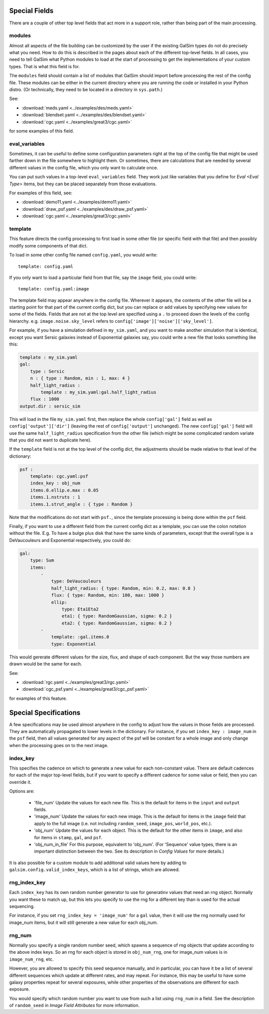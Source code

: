 Special Fields
==============

There are a couple of other top level fields that act more in a support role, rather than being
part of the main processing.

modules
-------

Almost all aspects of the file building can be customized by the user if the existing GalSim
types do not do precisely what you need.  How to do this is described in the pages about 
each of the different top-level fields.  In all cases, you need to tell GalSim what Python
modules to load at the start of processing to get the implementations of your custom types.
That is what this field is for.

The ``modules`` field should contain a list of modules that GalSim should import before
processing the rest of the config file.  These modules can be either in the current directory
where you are running the code or installed in your Python distro.  (Or technically, they
need to be located in a directory in ``sys.path``.)

See:

* :download:`meds.yaml <../examples/des/meds.yaml>`
* :download:`blendset.yaml <../examples/des/blendset.yaml>`
* :download:`cgc.yaml <../examples/great3/cgc.yaml>`

for some examples of this field.

eval_variables
--------------

Sometimes, it can be useful to define some configuration parameters right at the top of the
config file that might be used farther down in the file somewhere to highlight them.
Or sometimes, there are calculations that are needed by several different values in the 
config file, which you only want to calculate once.

You can put such values in a top-level ``eval_variables`` field.  They work just like
variables that you define for `Eval <Eval Type>`
items, but they can be placed separately from those evaluations.

For examples of this field, see:

* :download:`demo11.yaml <../examples/demo11.yaml>`
* :download:`draw_psf.yaml <../examples/des/draw_psf.yaml>`
* :download:`cgc.yaml <../examples/great3/cgc.yaml>`

template
--------

This feature directs the config processing to first load in some other file (or specific 
field with that file) and then possibly modify some components of that dict.

To load in some other config file named ``config.yaml``, you would write::

    template: config.yaml

If you only want to load a particular field from that file, say the ``image`` field, you could
write::

    template: config.yaml:image

The template field may appear anywhere in the config file.  Wherever it appears, the contents
of the other file will be a starting point for that part of the current config dict,
but you can replace
or add values by specifying new values for some of the fields.  Fields that are not at
the top level are specified using a ``.`` to proceed down the levels of the config hierarchy.
e.g. ``image.noise.sky_level`` refers to ``config['image']['noise']['sky_level']``.

For example, if you have a simulation defined in ``my_sim.yaml``, and you want to make another
simulation that is identical, except you want Sersic galaxies instead of Exponential galaxies say,
you could write a new file that looks something like this:

.. code-block:: yaml

    template : my_sim.yaml
    gal: 
        type : Sersic
        n : { type : Random, min : 1, max: 4 }
        half_light_radius : 
            template : my_sim.yaml:gal.half_light_radius
        flux : 1000
    output.dir : sersic_sim

This will load in the file ``my_sim.yaml`` first, then replace the whole ``config['gal']`` field
as well as ``config['output']['dir']`` (leaving the rest of ``config['output']`` unchanged).
The new ``config['gal']`` field will use the same ``half_light_radius`` specification from
the other file (which might be some complicated random variate that you did not want to
duplicate here).

If the ``template`` field is not at the top level of the config dict, the adjustments should be
made relative to that level of the dictionary:

.. code-block:: yaml

    psf :
        template: cgc.yaml:psf
        index_key : obj_num
        items.0.ellip.e.max : 0.05
        items.1.nstruts : 1
        items.1.strut_angle : { type : Random }

Note that the modifications do not start with ``psf.``, since the template processing is being done
within the ``psf`` field.

Finally, if you want to use a different field from the current config dict as a template, you can
use the colon notation without the file. 
E.g. To have a bulge plus disk that have the same kinds of parameters, except that the overall type is a DeVaucouleurs and Exponential respectively, you could do:

.. code-block:: yaml

    gal:
        type: Sum
        items:
            -
                type: DeVaucouleurs
                half_light_radius: { type: Random, min: 0.2, max: 0.8 }
                flux: { type: Random, min: 100, max: 1000 }
                ellip:
                    type: Eta1Eta2
                    eta1: { type: RandomGaussian, sigma: 0.2 }
                    eta2: { type: RandomGaussian, sigma: 0.2 }
            -
                template: :gal.items.0
                type: Exponential

This would gererate different values for the size, flux, and shape of each component.  But the way those numbers are drawn would be the same for each.

See:

* :download:`rgc.yaml <../examples/great3/rgc.yaml>`
* :download:`cgc_psf.yaml <../examples/great3/cgc_psf.yaml>`

for examples of this feature.

Special Specifications
======================

A few specifications may be used almost anywhere in the config to adjust how the values in those
fields are processed.  They are automatically propagated to lower levels in the dictionary.
For instance, if you set ``index_key : image_num`` in the ``psf`` field, then all values
generated for any aspect of the psf will be constant for a whole image and only change
when the processing goes on to the next image.

index_key
---------

This specifies the cadence on which to generate a new value for each non-constant value.
There are default cadences for each of the major top-level fields, but if you want to specify
a different cadence for some value or field, then you can override it.

Options are:

    * 'file_num'  Update the values for each new file.  This is the default for items in the ``input`` and ``output`` fields.
    * 'image_num'  Update the values for each new image.  This is the default for items in the ``image`` field that apply to the full image (i.e. not including ``random_seed``, ``image_pos``, ``world_pos``, etc.).
    * 'obj_num'  Update the values for each object. This is the default for the other items in ``image``, and also for items in ``stamp``, ``gal``, and ``psf``.
    * 'obj_num_in_file'  For this purpose, equivalent to 'obj_num'.  (For 'Sequence' value types, there is an important distinction between the two.  See its description in `Config Values` for more details.)

It is also possible for a custom module to add additional valid values here by adding to ``galsim.config.valid_index_keys``, which is a list of strings, which are allowed.


rng_index_key
-------------

Each ``index_key`` has its own random number generator to use for generatinv values that need an rng object.  Normally you want these to match up, but this lets you specify to use the rng for a different key than is used for the actual sequencing.

For instance, if you set ``rng_index_key = 'image_num'`` for a ``gal`` value, then it will use the rng normally used for image_num items, but it will still generate a new value for each obj_num.

rng_num
-------

Normally you specify a single random number seed, which spawns a sequence of rng objects that
update according to the above index keys.  So an rng for each object is stored in ``obj_num_rng``,
one for image_num values is in ``image_num_rng``, etc.

However, you are allowed to specify this seed sequence manually, and in particular, you can
have it be a list of several different sequences which update at different rates, and may
repeat.  For instance, this may be useful to have some galaxy properties repeat for several
exposures, while other properties of the observations are different for each exposure.

You would specify which random number you want to use from such a list using ``rng_num`` in a
field. See the description of ``random_seed`` in  `Image Field Attributes` for more information.


